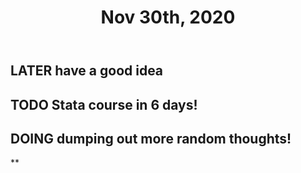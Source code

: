 #+TITLE: Nov 30th, 2020

** LATER have a good idea
:PROPERTIES:
:later: 1606725027107
:END:
** TODO Stata course in 6 days!
:PROPERTIES:
:todo: 1606725041216
:END:
** DOING dumping out more random thoughts!
:PROPERTIES:
:doing: 1606725059031
:END:
**
